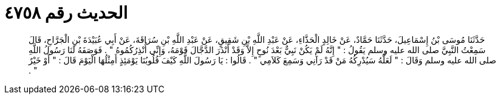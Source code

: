 
= الحديث رقم ٤٧٥٨

[quote.hadith]
حَدَّثَنَا مُوسَى بْنُ إِسْمَاعِيلَ، حَدَّثَنَا حَمَّادٌ، عَنْ خَالِدٍ الْحَذَّاءِ، عَنْ عَبْدِ اللَّهِ بْنِ شَقِيقٍ، عَنْ عَبْدِ اللَّهِ بْنِ سُرَاقَةَ، عَنْ أَبِي عُبَيْدَةَ بْنِ الْجَرَّاحِ، قَالَ سَمِعْتُ النَّبِيَّ صلى الله عليه وسلم يَقُولُ ‏:‏ ‏"‏ إِنَّهُ لَمْ يَكُنْ نَبِيٌّ بَعْدَ نُوحٍ إِلاَّ وَقَدْ أَنْذَرَ الدَّجَّالَ قَوْمَهُ، وَإِنِّي أُنْذِرُكُمُوهُ ‏"‏ ‏.‏ فَوَصَفَهُ لَنَا رَسُولُ اللَّهِ صلى الله عليه وسلم وَقَالَ ‏:‏ ‏"‏ لَعَلَّهُ سَيُدْرِكُهُ مَنْ قَدْ رَآنِي وَسَمِعَ كَلاَمِي ‏"‏ ‏.‏ قَالُوا ‏:‏ يَا رَسُولَ اللَّهِ كَيْفَ قُلُوبُنَا يَوْمَئِذٍ أَمِثْلُهَا الْيَوْمَ قَالَ ‏:‏ ‏"‏ أَوْ خَيْرٌ ‏"‏ ‏.‏